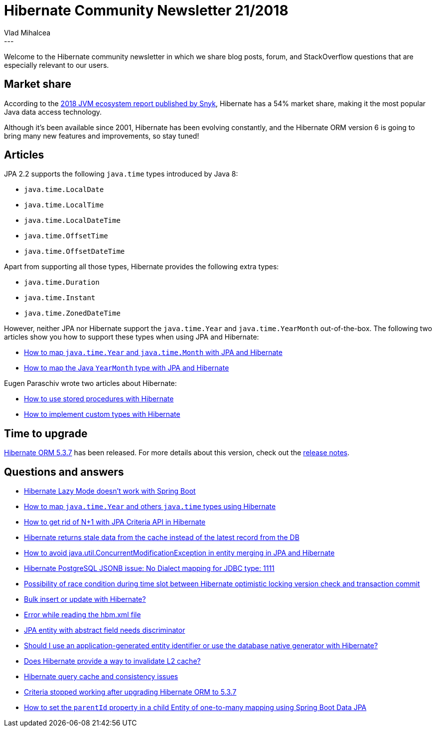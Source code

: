 = Hibernate Community Newsletter 21/2018
Vlad Mihalcea
:awestruct-tags: [ "Discussions", "Hibernate ORM", "Newsletter" ]
:awestruct-layout: blog-post
---

Welcome to the Hibernate community newsletter in which we share blog posts, forum, and StackOverflow questions that are especially relevant to our users.

== Market share

According to the
https://snyk.io/blog/jvm-ecosystem-report-2018-platform-application[2018 JVM ecosystem report published by Snyk],
Hibernate has a 54% market share, making it the most popular Java data access technology.

Although it's been available since 2001, Hibernate has been evolving constantly, and the Hibernate ORM version 6 is going to bring many new features and improvements, so stay tuned!

== Articles

JPA 2.2 supports the following `java.time` types introduced by Java 8:

- `java.time.LocalDate`
- `java.time.LocalTime`
- `java.time.LocalDateTime`
- `java.time.OffsetTime`
- `java.time.OffsetDateTime`

Apart from supporting all those types, Hibernate provides the following extra types:

- `java.time.Duration`
- `java.time.Instant`
- `java.time.ZonedDateTime`

However, neither JPA nor Hibernate support the `java.time.Year` and `java.time.YearMonth` out-of-the-box. The following two articles show you how to support these types when using JPA and Hibernate:

- https://vladmihalcea.com/java-time-year-month-jpa-hibernate/[How to map `java.time.Year` and `java.time.Month` with JPA and Hibernate]
- https://vladmihalcea.com/java-yearmonth-jpa-hibernate/[How to map the Java `YearMonth` type with JPA and Hibernate]

Eugen Paraschiv wrote two articles about Hibernate:

- https://www.baeldung.com/stored-procedures-with-hibernate-tutorial[How to use stored procedures with Hibernate]
- https://www.baeldung.com/hibernate-custom-types[How to implement custom types with Hibernate]

== Time to upgrade

http://in.relation.to/2018/10/17/hibernate-orm-537-final-out/[Hibernate ORM 5.3.7] has been released. For more details about this version, check out the https://hibernate.atlassian.net/issues/?jql=project=10031%20AND%20fixVersion=31714[release notes].

== Questions and answers

- https://discourse.hibernate.org/t/hibernate-lazy-mode-doesnt-work-with-spring-boot/1535[Hibernate Lazy Mode doesn’t work with Spring Boot]
- https://stackoverflow.com/questions/43059147/hibernate-serialize-java-time-year-and-others/52886156#52886156[How to map `java.time.Year` and others `java.time` types using Hibernate]
- https://stackoverflow.com/questions/52850442/getting-rid-if-n1-with-jpa-criteria-api-in-hibernate/52945771#52945771[How to get rid of N+1 with JPA Criteria API in Hibernate]
- https://discourse.hibernate.org/t/hiberante-returns-stale-data-from-the-cache-instead-of-the-latest-record-from-the-db/1592[Hibernate returns stale data from the cache instead of the latest record from the DB]
- https://stackoverflow.com/questions/42256527/how-to-avoid-java-util-concurrentmodificationexception-in-entity-merging-in-jpa/42266413#42266413[How to avoid java.util.ConcurrentModificationException in entity merging in JPA and Hibernate]
- https://discourse.hibernate.org/t/hibernate-postgresql-jsonb-issue-no-dialect-mapping-for-jdbc-type-1111/1612[Hibernate PostgreSQL JSONB issue: No Dialect mapping for JDBC type: 1111]
- https://stackoverflow.com/questions/52988292/possibility-of-race-condition-during-time-slot-between-hibernate-optimistic-lock/53034456#53034456[Possibility of race condition during time slot between Hibernate optimistic locking version check and transaction commit]
- https://stackoverflow.com/questions/7349464/bulk-insert-or-update-with-hibernate/51324134#51324134[Bulk insert or update with Hibernate?]
- https://discourse.hibernate.org/t/error-while-reading-the-hbm-xml-file/1577[Error while reading the hbm.xml file]
- https://discourse.hibernate.org/t/jpa-entity-with-abstract-field-needs-discriminator/1554[JPA entity with abstract field needs discriminator]
- https://discourse.hibernate.org/t/should-i-use-an-application-generated-entity-identifier-or-use-the-database-native-generator-with-hibernate/1493/12[Should I use an application-generated entity identifier or use the database native generator with Hibernate?]
- https://discourse.hibernate.org/t/does-hibernate-provide-a-way-to-invalidate-l2-cache/1405/5[Does Hibernate provide a way to invalidate L2 cache?]
- https://discourse.hibernate.org/t/hibernate-query-cache/1558[Hibernate query cache and consistency issues]
- https://discourse.hibernate.org/t/criteria-stopped-working-after-upgrading-hibernate-orm-to-5-3-7/1556[Criteria stopped working after upgrading Hibernate ORM to 5.3.7]
- https://stackoverflow.com/questions/53019285/how-to-set-parentid-in-child-entity-of-one-to-many-mapping-using-spring-boot-dat/53019467#53019467[How to set the `parentId` property in a child Entity of one-to-many mapping using Spring Boot Data JPA]


